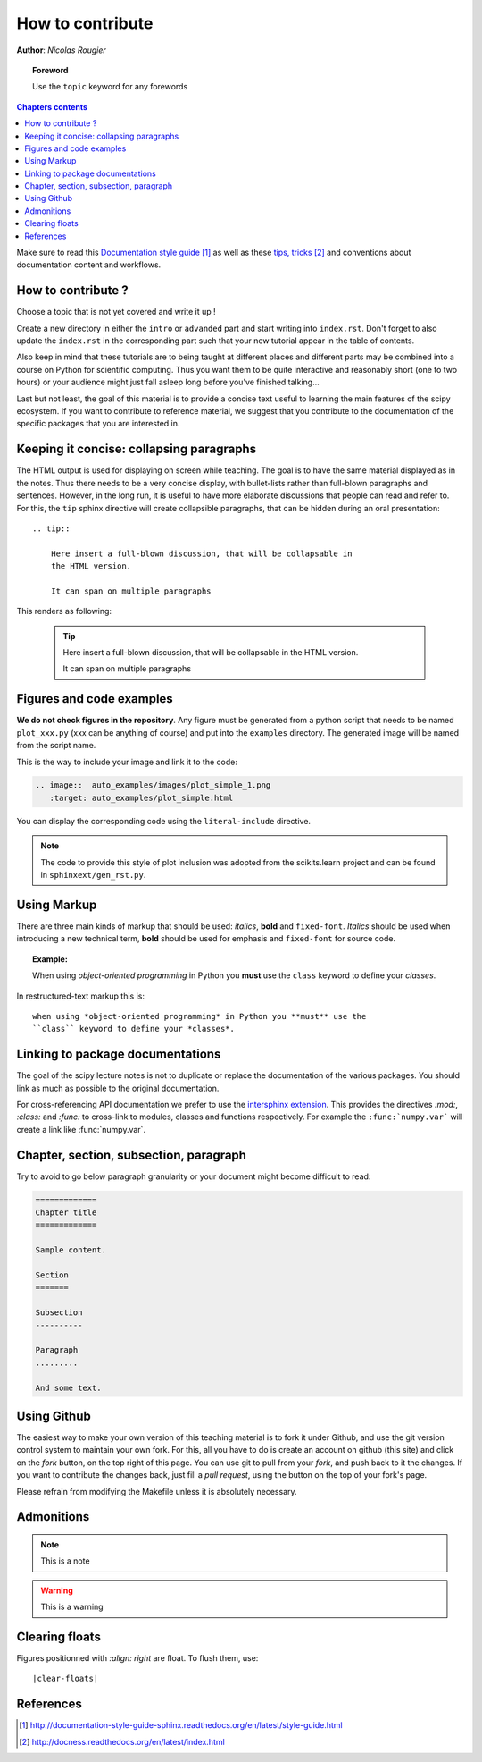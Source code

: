 .. _guide

=================
How to contribute
=================

**Author**: *Nicolas Rougier*

.. topic:: Foreword

   Use the ``topic`` keyword for any forewords


.. contents:: Chapters contents
   :local:
   :depth: 1


Make sure to read this `Documentation style guide`_ as well as these
`tips, tricks`_ and conventions about documentation content and workflows.


How to contribute ?
===================

Choose a topic that is not yet covered and write it up !

Create a new directory in either the ``intro`` or ``advanded`` part and start
writing into ``index.rst``. Don't forget to also update the ``index.rst`` in
the corresponding part such that your new tutorial appear in the table of
contents.

Also keep in mind that these tutorials are to being taught at different places
and different parts may be combined into a course on Python for scientific
computing. Thus you want them to be quite interactive and reasonably short
(one to two hours) or your audience might just fall asleep long before you've
finished talking...

Last but not least, the goal of this material is to provide a concise text
useful to learning the main features of the scipy ecosystem. If you want to
contribute to reference material, we suggest that you contribute to the
documentation of the specific packages that you are interested in.

Keeping it concise: collapsing paragraphs
===========================================

The HTML output is used for displaying on screen while teaching. The goal
is to have the same material displayed as in the notes. Thus there needs
to be a very concise display, with bullet-lists rather than full-blown
paragraphs and sentences. However, in the long run, it is useful to have
more elaborate discussions that people can read and refer to. For this,
the ``tip`` sphinx directive will create collapsible paragraphs, that can
be hidden during an oral presentation::

    .. tip::

        Here insert a full-blown discussion, that will be collapsable in
        the HTML version.

        It can span on multiple paragraphs

This renders as following:

    .. tip::

        Here insert a full-blown discussion, that will be collapsable in
        the HTML version.

        It can span on multiple paragraphs

Figures and code examples
==========================

**We do not check figures in the repository**.
Any figure must be generated from a python script that needs to be named
``plot_xxx.py`` (xxx can be anything of course) and put into the ``examples``
directory. The generated image will be named from the script name.

.. image::  auto_examples/images/plot_simple_1.png
   :target: auto_examples/plot_simple.html


This is the way to include your image and link it to the code:

.. code-block:: rst

   .. image::  auto_examples/images/plot_simple_1.png
      :target: auto_examples/plot_simple.html

You can display the corresponding code using the ``literal-include``
directive.

.. literal-include:: examples/plot_simple.py

.. note::

    The code to provide this style of plot inclusion was adopted from the
    scikits.learn project and can be found in ``sphinxext/gen_rst.py``.

Using Markup
============

There are three main kinds of markup that should be used: *italics*, **bold**
and ``fixed-font``. *Italics* should be used when introducing a new technical
term, **bold** should be used for emphasis and ``fixed-font`` for source code.

.. topic:: Example:

    When using *object-oriented programming* in Python you **must** use the
    ``class`` keyword to define your *classes*.

In restructured-text markup this is::

    when using *object-oriented programming* in Python you **must** use the
    ``class`` keyword to define your *classes*.


Linking to package documentations
==================================

The goal of the scipy lecture notes is not to duplicate or replace the
documentation of the various packages. You should link as much as
possible to the original documentation.

For cross-referencing API documentation we prefer to use the `intersphinx
extension <http://sphinx-doc.org/latest/ext/intersphinx.html>`_. This provides
the directives `:mod:`, `:class:` and `:func:` to cross-link to modules,
classes and functions respectively. For example the ``:func:`numpy.var``` will
create a link like :func:`numpy.var`.

Chapter, section, subsection, paragraph
=======================================

Try to avoid to go below paragraph granularity or your document might become
difficult to read:

.. code-block:: rst

   =============
   Chapter title
   =============

   Sample content.

   Section
   =======

   Subsection
   ----------

   Paragraph
   .........

   And some text.


Using Github
============

The easiest way to make your own version of this teaching material
is to fork it under Github, and use the git version control system to
maintain your own fork. For this, all you have to do is create an account
on github (this site) and click on the *fork* button, on the top right of this
page. You can use git to pull from your *fork*, and push back to it the
changes. If you want to contribute the changes back, just fill a
*pull request*, using the button on the top of your fork's page.

Please refrain from modifying the Makefile unless it is absolutely
necessary.

Admonitions
============

.. note:: 
   
   This is a note

.. warning::

   This is a warning

Clearing floats
================

Figures positionned with `:align: right` are float. To flush them, use::

    |clear-floats|

References
==========

.. target-notes::

.. _`Documentation style guide`: http://documentation-style-guide-sphinx.readthedocs.org/en/latest/style-guide.html
.. _`tips, tricks`: http://docness.readthedocs.org/en/latest/index.html
